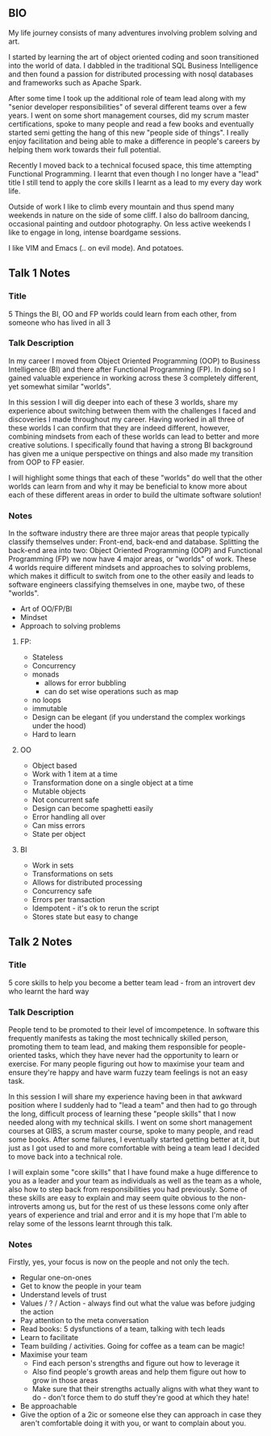 **  BIO 
   My life journey consists of many adventures involving problem solving and art.

   I started by learning the art of object oriented coding and soon transitioned into the world of data. I dabbled in the traditional SQL Business Intelligence and then found a passion for distributed processing with nosql databases and frameworks such as Apache Spark.

   After some time I took up the additional role of team lead along with my "senior developer responsibilities" of several different teams over a few years. I went on some short management courses, did my scrum master certifications, spoke to many people and read a few books and eventually started semi getting the hang of this new "people side of things". I really enjoy facilitation and being able to make a difference in people's careers by helping them work towards their full potential.

   Recently I moved back to a technical focused space, this time attempting Functional Programming. I learnt that even though I no longer have a "lead" title I still tend to apply the core skills I learnt as a lead to my every day work life.

   Outside of work I like to climb every mountain and thus spend many weekends in nature on the side of some cliff. I also do ballroom dancing, occasional painting and outdoor photography. On less active weekends I like to engage in long, intense boardgame sessions.

   I like VIM and Emacs (.. on evil mode). And potatoes.

** Talk 1 Notes
*** Title
    5 Things the BI, OO and FP worlds could learn from each other, from someone who has lived in all 3

*** Talk Description 
    In my career I moved from Object Oriented Programming (OOP) to Business Intelligence (BI) and there after Functional Programming (FP). In doing so I gained valuable experience in working across these 3 completely different, yet somewhat similar "worlds".

In this session I will dig deeper into each of these 3 worlds, share my experience about switching between them with the challenges I faced and discoveries I made throughout my career. Having worked in all three of these worlds I can confirm that they are indeed different, however, combining mindsets from each of these worlds can lead to better and more creative solutions. I specifically found that having a strong BI background has given me a unique perspective on things and also made my transition from OOP to FP easier.  

I will highlight some things that each of these "worlds" do well that the other worlds can learn from and why it may be beneficial to know more about each of these different areas in order to build the ultimate software solution!

*** Notes

    In the software industry there are three major areas that people typically classify themselves under: Front-end, back-end and database. Splitting the back-end area into two: Object Oriented Programming (OOP) and Functional Programming (FP) we now have 4 major areas, or "worlds" of work. These 4 worlds require different mindsets and approaches to solving problems, which makes it difficult to switch from one to the other easily and leads to software engineers classifying themselves in one, maybe two, of these "worlds". 
    - Art of OO/FP/BI
    - Mindset
    - Approach to solving problems
**** FP: 
     - Stateless
     - Concurrency
     - monads 
       - allows for error bubbling
       - can do set wise operations such as map
     - no loops
     - immutable
     - Design can be elegant (if you understand the complex workings under the hood)
     - Hard to learn

**** OO
     - Object based
     - Work with 1 item at a time
     - Transformation done on a single object at a time
     - Mutable objects
     - Not concurrent safe
     - Design can become spaghetti easily
     - Error handling all over
     - Can miss errors
     - State per object

**** BI
     - Work in sets
     - Transformations on sets
     - Allows for distributed processing
     - Concurrency safe
     - Errors per transaction
     - Idempotent - it's ok to rerun the script
     - Stores state but easy to change

** Talk 2 Notes
*** Title
    5 core skills to help you become a better team lead - from an introvert dev who learnt the hard way 

*** Talk Description
    People tend to be promoted to their level of imcompetence. In software this frequently manifests as taking the most technically skilled person, promoting them to team lead, and making them responsible for people-oriented tasks, which they have never had the opportunity to learn or exercise. For many people figuring out how to maximise your team and ensure they're happy and have warm fuzzy team feelings is not an easy task.

In this session I will share my experience having been in that awkward position where I suddenly had to "lead a team" and then had to go through the long, difficult process of learning these "people skills" that I now needed along with my technical skills. I went on some short management courses at GIBS, a scrum master course, spoke to many people, and read some books. After some failures, I eventually started getting better at it, but just as I got used to and more comfortable with being a team lead I decided to move back into a technical role. 

I will explain some "core skills" that I have found make a huge difference to you as a leader and your team as individuals as well as the team as a whole, also how to step back from responsibilities you had previously. Some of these skills are easy to explain and may seem quite obvious to the non-introverts among us, but for the rest of us these lessons come only after years of experience and trial and error and it is my hope that I'm able to relay some of the lessons learnt through this talk.

*** Notes
    Firstly, yes, your focus is now on the people and not only the tech.
    - Regular one-on-ones
    - Get to know the people in your team
    - Understand levels of trust
    - Values / ? / Action - always find out what the value was before judging the action
    - Pay attention to the meta conversation
    - Read books: 5 dysfunctions of a team, talking with tech leads
    - Learn to facilitate
    - Team building / activities. Going for coffee as a team can be magic!
    - Maximise your team
      - Find each person's strengths and figure out how to leverage it
      - Also find people's growth areas and help them figure out how to grow in those areas
      - Make sure that their strengths actually aligns with what they want to do - don't force them to do stuff they're good at which they hate!
    - Be approachable
    - Give the option of a 2ic or someone else they can approach in case they aren't comfortable doing it with you, or want to complain about you.


